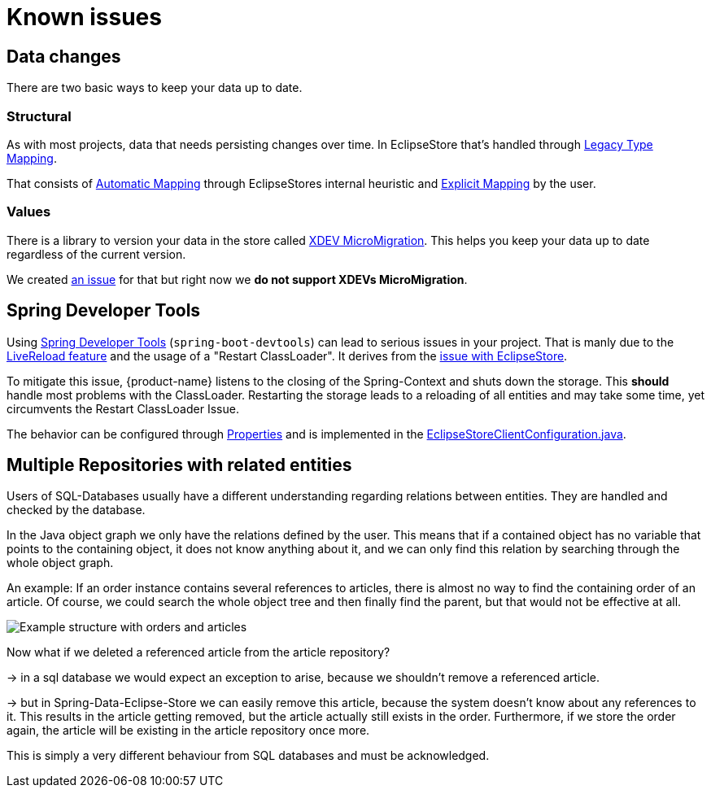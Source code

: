 = Known issues

== Data changes

There are two basic ways to keep your data up to date.

=== Structural

As with most projects, data that needs persisting changes over time.
In EclipseStore that's handled through https://docs.eclipsestore.io/manual/storage/legacy-type-mapping/index.html[Legacy Type Mapping].

That consists of https://docs.eclipsestore.io/manual/storage/legacy-type-mapping/index.html#_automatic_mapping[Automatic Mapping] through EclipseStores internal heuristic and https://docs.eclipsestore.io/manual/storage/legacy-type-mapping/index.html#explicit-mapping[Explicit Mapping] by the user.

=== Values

There is a library to version your data in the store called https://github.com/xdev-software/micro-migration[XDEV MicroMigration].
This helps you keep your data up to date regardless of the current version.

We created https://github.com/xdev-software/spring-data-eclipse-store/issues/33[an issue] for that but right now we *do not support XDEVs MicroMigration*.

== Spring Developer Tools [[spring-dev-tools]]

Using https://docs.spring.io/spring-boot/reference/using/devtools.html[Spring Developer Tools] (`spring-boot-devtools`) can lead to serious issues in your project.
That is manly due to the https://docs.spring.io/spring-boot/reference/using/devtools.html#using.devtools.livereload[LiveReload feature] and the usage of a "Restart ClassLoader".
It derives from the https://docs.eclipsestore.io/manual/misc/integrations/spring-boot.html#_spring_dev_tools[issue with EclipseStore].

To mitigate this issue, {product-name} listens to the closing of the Spring-Context and shuts down the storage.
This **should** handle most problems with the ClassLoader.
Restarting the storage leads to a reloading of all entities and may take some time, yet circumvents the Restart ClassLoader Issue.

The behavior can be configured through xref:configuration.adoc#context-close-shutdown-storage[Properties] and is implemented in the https://github.com/xdev-software/spring-data-eclipse-store/tree/develop/spring-data-eclipse-store/src/main/java/software/xdev/spring/data/eclipse/store/repository/config/EclipseStoreClientConfiguration.java[EclipseStoreClientConfiguration.java].

== Multiple Repositories with related entities [[multi-repos-with-related-entities]]

Users of SQL-Databases usually have a different understanding regarding relations between entities.
They are handled and checked by the database.

In the Java object graph we only have the relations defined by the user.
This means that if a contained object has no variable that points to the containing object, it does not know anything about it, and we can only find this relation by searching through the whole object graph.

An example: If an order instance contains several references to articles, there is almost no way to find the containing order of an article.
Of course, we could search the whole object tree and then finally find the parent, but that would not be effective at all.

image::DependingClasses.svg[Example structure with orders and articles]

Now what if we deleted a referenced article from the article repository?

-> in a sql database we would expect an exception to arise, because we shouldn't remove a referenced article.

-> but in Spring-Data-Eclipse-Store we can easily remove this article, because the system doesn't know about any references to it.
This results in the article getting removed, but the article actually still exists in the order.
Furthermore, if we store the order again, the article will be existing in the article repository once more.

This is simply a very different behaviour from SQL databases and must be acknowledged.

